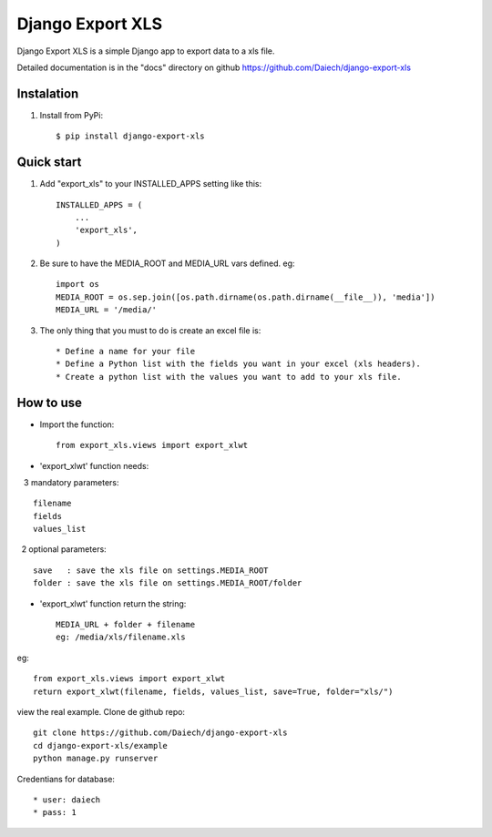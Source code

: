 =================
Django Export XLS
=================

Django Export XLS is a simple Django app to export data to a xls file.

Detailed documentation is in the "docs" directory on github https://github.com/Daiech/django-export-xls

Instalation
-----------

1. Install from PyPi::

      $ pip install django-export-xls


Quick start
-----------

1. Add "export_xls" to your INSTALLED_APPS setting like this::

      INSTALLED_APPS = (
          ...
          'export_xls',
      )

2. Be sure to have the MEDIA_ROOT and MEDIA_URL vars defined. eg::

      import os
      MEDIA_ROOT = os.sep.join([os.path.dirname(os.path.dirname(__file__)), 'media'])
      MEDIA_URL = '/media/'


3. The only thing that you must to do is create an excel file is::

      * Define a name for your file
      * Define a Python list with the fields you want in your excel (xls headers).
      * Create a python list with the values ​​you want to add to your xls file.


How to use
----------

* Import the function::

      from export_xls.views import export_xlwt

* 'export_xlwt' function needs:

    3 mandatory parameters::

      filename
      fields
      values_list

    2 optional parameters::

      save   : save the xls file on settings.MEDIA_ROOT
      folder : save the xls file on settings.MEDIA_ROOT/folder 

* 'export_xlwt' function return the string::

      MEDIA_URL + folder + filename 
      eg: /media/xls/filename.xls

eg::

      from export_xls.views import export_xlwt
      return export_xlwt(filename, fields, values_list, save=True, folder="xls/")


view the real example. Clone de github repo::

      git clone https://github.com/Daiech/django-export-xls
      cd django-export-xls/example
      python manage.py runserver


Credentians for database::

      * user: daiech
      * pass: 1
